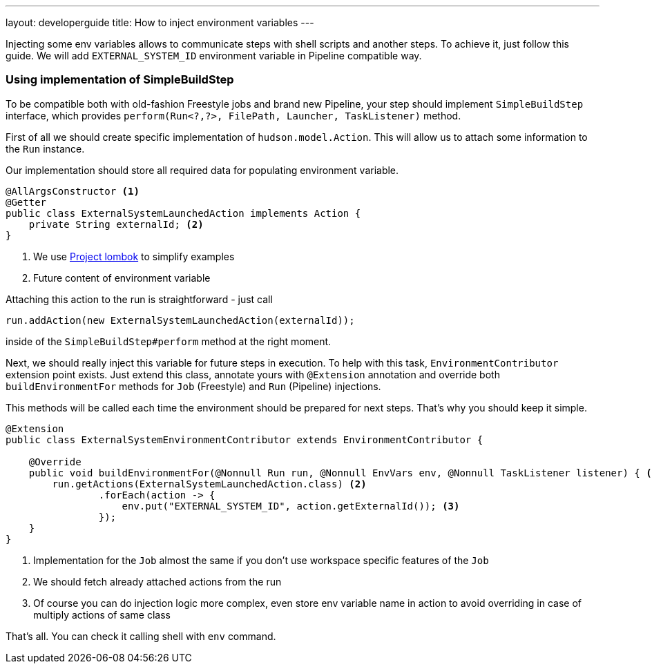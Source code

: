 ---
layout: developerguide
title: How to inject environment variables
---

Injecting some env variables allows to communicate steps with shell scripts and another
steps. To achieve it, just follow this guide.
We will add `EXTERNAL_SYSTEM_ID` environment variable in Pipeline compatible way.

### Using implementation of SimpleBuildStep

To be compatible both with old-fashion Freestyle jobs and brand new Pipeline, your step should
implement `SimpleBuildStep` interface, which provides `perform(Run<?,?>, FilePath, Launcher, TaskListener)` method.

First of all we should create specific implementation of `hudson.model.Action`. This will allow
us to attach some information to the `Run` instance.

Our implementation should store all required data for populating environment variable.

[source,java]
----
@AllArgsConstructor <1>
@Getter
public class ExternalSystemLaunchedAction implements Action {
    private String externalId; <2>
}
----
<1> We use https://projectlombok.org/[Project lombok] to simplify examples
<2> Future content of environment variable

Attaching this action to the run is straightforward - just call

[source,java]
----
run.addAction(new ExternalSystemLaunchedAction(externalId));
----

inside of the `SimpleBuildStep#perform` method at the right moment.

Next, we should really inject this variable for future steps in execution. To help with this task,
`EnvironmentContributor` extension point exists. Just extend this class, annotate yours with `@Extension`
annotation and override both `buildEnvironmentFor` methods for `Job` (Freestyle) and `Run` (Pipeline) injections.

This methods will be called each time the environment should be prepared for next steps.
That's why you should keep it simple.

[source,java]
----
@Extension
public class ExternalSystemEnvironmentContributor extends EnvironmentContributor {

    @Override
    public void buildEnvironmentFor(@Nonnull Run run, @Nonnull EnvVars env, @Nonnull TaskListener listener) { <1>
        run.getActions(ExternalSystemLaunchedAction.class) <2>
                .forEach(action -> {
                    env.put("EXTERNAL_SYSTEM_ID", action.getExternalId()); <3>
                });
    }
}
----
<1> Implementation for the `Job` almost the same if you don't use workspace specific features of the `Job`
<2> We should fetch already attached actions from the run
<3> Of course you can do injection logic more complex, even store env variable name in action
to avoid overriding in case of multiply actions of same class

That's all. You can check it calling shell with `env` command.
